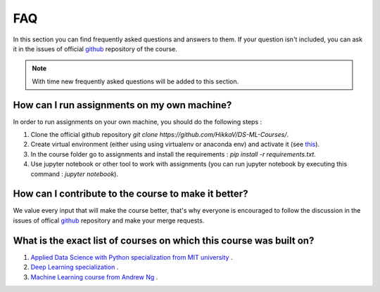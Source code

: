 FAQ
^^^
In this section you can find frequently asked questions and answers to them. If your question isn't included, you can ask it in the issues of official `github <https://github.com/HikkaV/DS-ML-Courses/issues>`_ repository of the course. 

.. note:: With time new frequently asked questions will be added to this section.

How can I run assignments on my own machine?
============================================

In order to run assignments on your own machine, you should do the following steps :

1) Clone the official github repository `git clone https://github.com/HikkaV/DS-ML-Courses/`.
2) Create virtual environment (either using using virtualenv or anaconda env) and activate it (see `this <https://uoa-eresearch.github.io/eresearch-cookbook/recipe/2014/11/26/python-virtual-env/>`_).
3) In the course folder go to assignments and install the requirements : `pip install -r requirements.txt`.
4) Use jupyter notebook or other tool to work with assignments (you can run jupyter notebook by executing this command : `jupyter notebook`).

How can I contribute to the course to make it better?
=====================================================

We value every input that will make the course better, that's why everyone is encouraged to follow the discussion in the issues of offical `github <https://github.com/HikkaV/DS-ML-Courses/issues>`_ repository and make your merge requests.

What is the exact list of courses on which this course was built on?
====================================================================

1) `Applied Data Science with Python specialization from MIT university <https://www.coursera.org/specializations/data-science-python?skipBrowseRedirect=true&skipRecommendationsRedirect=true&tab=completed>`_ .
2) `Deep Learning specialization <https://www.coursera.org/specializations/deep-learning?skipBrowseRedirect=true&skipRecommendationsRedirect=true&tab=completed#about>`_ .
3) `Machine Learning course from Andrew Ng <https://www.coursera.org/learn/machine-learning#about>`_ .

